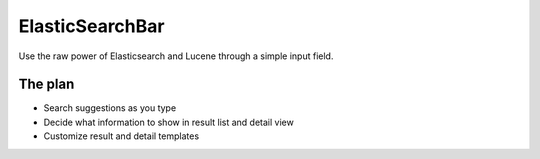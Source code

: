 ElasticSearchBar
================
Use the raw power of Elasticsearch and Lucene through a simple input field.


The plan
--------
* Search suggestions as you type
* Decide what information to show in result list and detail view
* Customize result and detail templates
